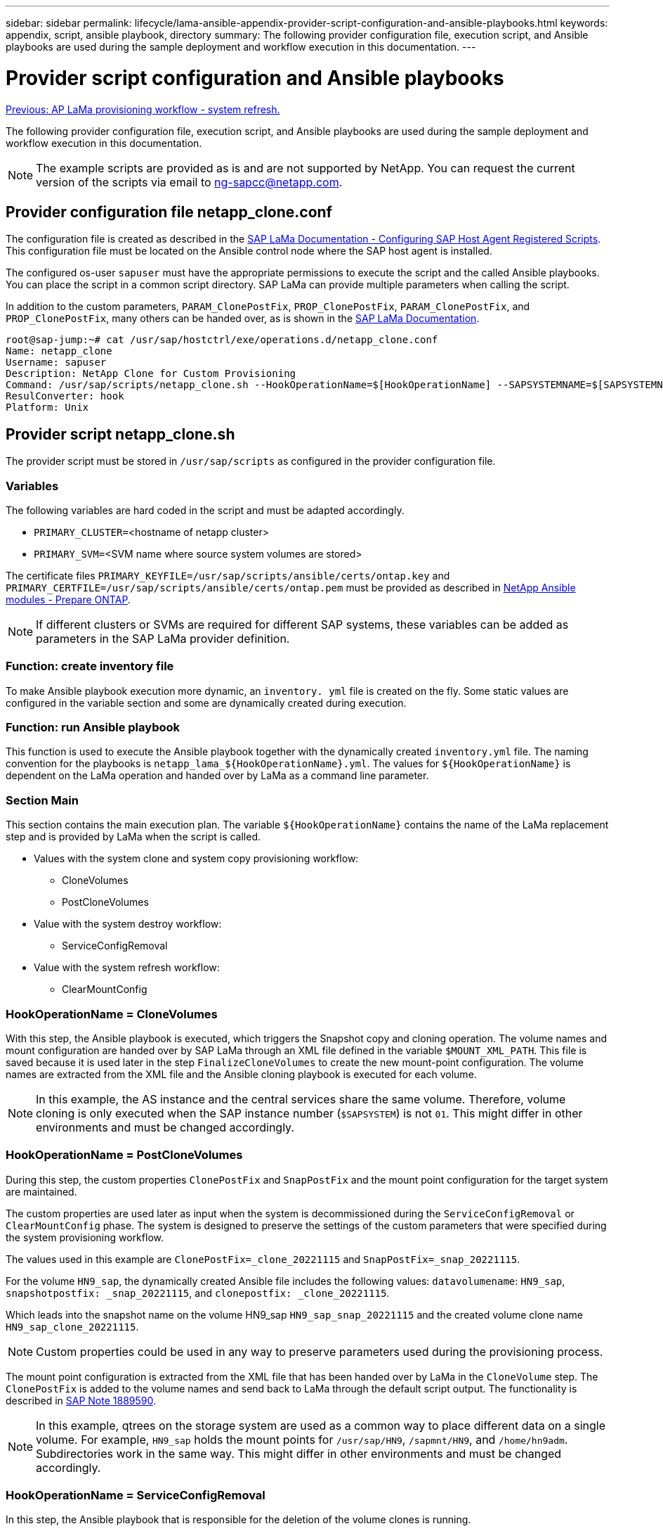 ---
sidebar: sidebar
permalink: lifecycle/lama-ansible-appendix-provider-script-configuration-and-ansible-playbooks.html
keywords: appendix, script, ansible playbook, directory 
summary: The following provider configuration file, execution script, and Ansible playbooks are used during the sample deployment and workflow execution in this documentation.
---

= Provider script configuration and Ansible playbooks
:hardbreaks:
:nofooter:
:icons: font
:linkattrs:
:imagesdir: ./../media/

//
// This file was created with NDAC Version 2.0 (August 17, 2020)
//
// 2023-01-30 15:53:02.735739
//

link:lama-ansible-sap-lama-provisioning-workflow-system-refresh.html[Previous: AP LaMa provisioning workflow - system refresh.]

[.lead]
The following provider configuration file, execution script, and Ansible playbooks are used during the sample deployment and workflow execution in this documentation.

[NOTE]
The example scripts are provided as is and are not supported by NetApp. You can request the current version of the scripts via email to mailto:ng-sapcc@netapp.com[ng-sapcc@netapp.com^].

== Provider configuration file netapp_clone.conf

The configuration file is created as described in the https://help.sap.com/doc/700f9a7e52c7497cad37f7c46023b7ff/3.0.11.0/en-US/250dfc5eef4047a38bab466c295d3a49.html[SAP LaMa Documentation - Configuring SAP Host Agent Registered Scripts^]. This configuration file must be located on the Ansible control node where the SAP host agent is installed.

The configured os-user `sapuser` must have the appropriate permissions to execute the script and the called Ansible playbooks. You can place the script in a common script directory. SAP LaMa can provide multiple parameters when calling the script.

In addition to the custom parameters, `PARAM_ClonePostFix`, `PROP_ClonePostFix`, `PARAM_ClonePostFix`, and `PROP_ClonePostFix`, many others can be handed over, as is shown in the https://help.sap.com/doc/700f9a7e52c7497cad37f7c46023b7ff/3.0.11.0/en-US/0148e495174943de8c1c3ee1b7c9cc65.html[SAP LaMa Documentation^].

....
root@sap-jump:~# cat /usr/sap/hostctrl/exe/operations.d/netapp_clone.conf 
Name: netapp_clone
Username: sapuser
Description: NetApp Clone for Custom Provisioning 
Command: /usr/sap/scripts/netapp_clone.sh --HookOperationName=$[HookOperationName] --SAPSYSTEMNAME=$[SAPSYSTEMNAME] --SAPSYSTEM=$[SAPSYSTEM] --MOUNT_XML_PATH=$[MOUNT_XML_PATH] --PARAM_ClonePostFix=$[PARAM-ClonePostFix] --PARAM_SnapPostFix=$[PARAM-SnapPostFix] --PROP_ClonePostFix=$[PROP-ClonePostFix] --PROP_SnapPostFix=$[PROP-SnapPostFix] --SAP_LVM_SRC_SID=$[SAP_LVM_SRC_SID] --SAP_LVM_TARGET_SID=$[SAP_LVM_TARGET_SID] 
ResulConverter: hook
Platform: Unix
....

== Provider script netapp_clone.sh

The provider script must be stored in `/usr/sap/scripts` as configured in the provider configuration file.

=== Variables

The following variables are hard coded in the script and must be adapted accordingly.

* `PRIMARY_CLUSTER=`<hostname of netapp cluster>
* `PRIMARY_SVM=`<SVM name where source system volumes are stored>

The certificate files `PRIMARY_KEYFILE=/usr/sap/scripts/ansible/certs/ontap.key` and `PRIMARY_CERTFILE=/usr/sap/scripts/ansible/certs/ontap.pem` must be provided as described in https://github.com/sap-linuxlab/demo.netapp_ontap/blob/main/netapp_ontap.md[NetApp Ansible modules - Prepare ONTAP^].

[NOTE]
If different clusters or SVMs are required for different SAP systems, these variables can be added as parameters in the SAP LaMa provider definition.

=== Function: create inventory file

To make Ansible playbook execution more dynamic, an `inventory. yml` file is created on the fly. Some static values are configured in the variable section and some are dynamically created during execution.

=== Function: run Ansible playbook

This function is used to execute the Ansible playbook together with the dynamically created `inventory.yml` file. The naming convention for the playbooks is `netapp_lama_${HookOperationName}.yml`. The values for `${HookOperationName}` is dependent on the LaMa operation and handed over by LaMa as a command line parameter.

=== Section Main

This section contains the main execution plan. The variable `${HookOperationName}` contains the name of the LaMa replacement step and is provided by LaMa when the script is called.

* Values with the system clone and system copy provisioning workflow:
** CloneVolumes
** PostCloneVolumes
* Value with the system destroy workflow:
** ServiceConfigRemoval
* Value with the system refresh workflow:
** ClearMountConfig

=== HookOperationName = CloneVolumes

With this step, the Ansible playbook is executed, which triggers the Snapshot copy and cloning operation. The volume names and mount configuration are handed over by SAP LaMa through an XML file defined in the variable `$MOUNT_XML_PATH`. This file is saved because it is used later in the step `FinalizeCloneVolumes` to create the new mount-point configuration. The volume names are extracted from the XML file and the Ansible cloning playbook is executed for each volume.

[NOTE]
In this example, the AS instance and the central services share the same volume. Therefore, volume cloning is only executed when the SAP instance number (`$SAPSYSTEM`) is not `01`. This might differ in other environments and must be changed accordingly.

=== HookOperationName = PostCloneVolumes

During this step, the custom properties `ClonePostFix` and `SnapPostFix` and the mount point configuration for the target system are maintained.

The custom properties are used later as input when the system is decommissioned during the `ServiceConfigRemoval` or `ClearMountConfig` phase. The system is designed to preserve the settings of the custom parameters that were specified during the system provisioning workflow.

The values used in this example are `ClonePostFix=_clone_20221115` and `SnapPostFix=_snap_20221115`.

For the volume `HN9_sap`, the dynamically created Ansible file includes the following values: `datavolumename`: `HN9_sap`, `snapshotpostfix: _snap_20221115`, and `clonepostfix: _clone_20221115`.

Which leads into the snapshot name on the volume HN9_sap `HN9_sap_snap_20221115` and the created volume clone name `HN9_sap_clone_20221115`.

[NOTE]
Custom properties could be used in any way to preserve parameters used during the provisioning process.

The mount point configuration is extracted from the XML file that has been handed over by LaMa in the `CloneVolume` step. The `ClonePostFix` is added to the volume names and send back to LaMa through the default script output. The functionality is described in https://launchpad.support.sap.com/[SAP Note 1889590^].

[NOTE]
In this example, qtrees on the storage system are used as a common way to place different data on a single volume. For example, `HN9_sap` holds the mount points for `/usr/sap/HN9`, `/sapmnt/HN9`, and `/home/hn9adm`. Subdirectories work in the same way. This might differ in other environments and must be changed accordingly.

=== HookOperationName = ServiceConfigRemoval

In this step, the Ansible playbook that is responsible for the deletion of the volume clones is running.

The volume names are handed over by SAP LaMa through the mount configuration file, and the custom properties `ClonePostFix` and `SnapPostFix` are used to hand over the values of the parameters originally specified during the system provisioning workflow (see the note at `HookOperationName = PostCloneVolumes`).

The volume names are extracted from the xml file, and the Ansible cloning playbook is executed for each volume.

[NOTE]
In this example, the AS instance and the central services share the same volume. Therefore, the volume deletion is only executed when the SAP instance number (`$SAPSYSTEM`) is not `01`. This might differ in other environments and must be changed accordingly.

=== HookOperationName = ClearMountConfig

In this step, the Ansible playbook that is responsible for the deletion of the volume clones during a system refresh workflow is running.

The volume names are handed over by SAP LaMa through the mount configuration file, and the custom properties `ClonePostFix` and `SnapPostFix` are used to hand over the values of the parameters originally specified during the system provisioning workflow.

The volume names are extracted from the XML file and the Ansible cloning playbook is executed for each volume.

[NOTE]
In this example, the AS instance and the central services share the same volume. Therefore, volume deletion is only executed when the SAP instance number (`$SAPSYSTEM`) is not `01`. This might differ in other environments and must be changed accordingly.

....
root@sap-jump:~# cat /usr/sap/scripts/netapp_clone.sh
#!/bin/bash
#Section - Variables
#########################################
VERSION="Version 0.9"
#Path for ansible play-books
ANSIBLE_PATH=/usr/sap/scripts/ansible
#Values for Ansible Inventory File
PRIMARY_CLUSTER=grenada
PRIMARY_SVM=svm-sap01
PRIMARY_KEYFILE=/usr/sap/scripts/ansible/certs/ontap.key
PRIMARY_CERTFILE=/usr/sap/scripts/ansible/certs/ontap.pem
#Default Variable if PARAM ClonePostFix / SnapPostFix is not maintained in LaMa
DefaultPostFix=_clone_1
#TMP Files - used during execution
YAML_TMP=/tmp/inventory_ansible_clone_tmp_$$.yml
TMPFILE=/tmp/tmpfile.$$
MY_NAME="`basename $0`"
BASE_SCRIPT_DIR="`dirname $0`"
#Sendig Script Version and run options to LaMa Log
echo "[DEBUG]: Running Script $MY_NAME $VERSION"
echo "[DEBUG]: $MY_NAME $@" 
#Command declared in the netapp_clone.conf Provider definition
#Command: /usr/sap/scripts/netapp_clone.sh --HookOperationName=$[HookOperationName] --SAPSYSTEMNAME=$[SAPSYSTEMNAME] --SAPSYSTEM=$[SAPSYSTEM] --MOUNT_XML_PATH=$[MOUNT_XML_PATH] --PARAM_ClonePostFix=$[PARAM-ClonePostFix] --PARAM_SnapPostFix=$[PARAM-SnapPostFix] --PROP_ClonePostFix=$[PROP-ClonePostFix] --PROP_SnapPostFix=$[PROP-SnapPostFix] --SAP_LVM_SRC_SID=$[SAP_LVM_SRC_SID] --SAP_LVM_TARGET_SID=$[SAP_LVM_TARGET_SID]   
#Reading Input Variables hand over by LaMa
for i in "$@"
do
case $i in
--HookOperationName=*)
HookOperationName="${i#*=}";shift;;
--SAPSYSTEMNAME=*)
SAPSYSTEMNAME="${i#*=}";shift;;
--SAPSYSTEM=*)
SAPSYSTEM="${i#*=}";shift;;
--MOUNT_XML_PATH=*)
MOUNT_XML_PATH="${i#*=}";shift;;
--PARAM_ClonePostFix=*)
PARAM_ClonePostFix="${i#*=}";shift;;
--PARAM_SnapPostFix=*)
PARAM_SnapPostFix="${i#*=}";shift;;
--PROP_ClonePostFix=*)
PROP_ClonePostFix="${i#*=}";shift;;
--PROP_SnapPostFix=*)
PROP_SnapPostFix="${i#*=}";shift;;
--SAP_LVM_SRC_SID=*)
SAP_LVM_SRC_SID="${i#*=}";shift;;
--SAP_LVM_TARGET_SID=*)
SAP_LVM_TARGET_SID="${i#*=}";shift;;
*)
# unknown option
;;
esac
done
#If Parameters not provided by the User - defaulting to DefaultPostFix
if [ -z $PARAM_ClonePostFix ]; then PARAM_ClonePostFix=$DefaultPostFix;fi
if [ -z $PARAM_SnapPostFix ]; then PARAM_SnapPostFix=$DefaultPostFix;fi
#Section - Functions
#########################################
#Function Create (Inventory) YML File
#########################################
create_yml_file()
{
echo "ontapservers:">$YAML_TMP
echo " hosts:">>$YAML_TMP
echo "  ${PRIMARY_CLUSTER}:">>$YAML_TMP
echo "   ansible_host: "'"'$PRIMARY_CLUSTER'"'>>$YAML_TMP
echo "   keyfile: "'"'$PRIMARY_KEYFILE'"'>>$YAML_TMP
echo "   certfile: "'"'$PRIMARY_CERTFILE'"'>>$YAML_TMP
echo "   svmname: "'"'$PRIMARY_SVM'"'>>$YAML_TMP
echo "   datavolumename: "'"'$datavolumename'"'>>$YAML_TMP
echo "   snapshotpostfix: "'"'$snapshotpostfix'"'>>$YAML_TMP
echo "   clonepostfix: "'"'$clonepostfix'"'>>$YAML_TMP
}
#Function run ansible-playbook
#########################################
run_ansible_playbook()
{
echo "[DEBUG]: Running ansible playbook netapp_lama_${HookOperationName}.yml on Volume $datavolumename"
ansible-playbook -i $YAML_TMP $ANSIBLE_PATH/netapp_lama_${HookOperationName}.yml 
}
#Section - Main
#########################################
#HookOperationName – CloneVolumes
#########################################
if [ $HookOperationName = CloneVolumes ] ;then
#save mount xml for later usage - used in Section FinalizeCloneVolues to generate the mountpoints
echo "[DEBUG]: saving mount config...."
cp $MOUNT_XML_PATH /tmp/mount_config_${SAPSYSTEMNAME}_${SAPSYSTEM}.xml
#Instance 00 + 01 share the same volumes - clone needs to be done once
if [ $SAPSYSTEM != 01 ]; then
#generating Volume List - assuming usage of qtrees - "IP-Adress:/VolumeName/qtree"
xmlFile=/tmp/mount_config_${SAPSYSTEMNAME}_${SAPSYSTEM}.xml
if [ -e $TMPFILE ];then rm $TMPFILE;fi
numMounts=`xml_grep --count "/mountconfig/mount" $xmlFile | grep "total: " | awk '{ print $2 }'`
i=1
while [ $i -le $numMounts ]; do
     xmllint --xpath "/mountconfig/mount[$i]/exportpath/text()" $xmlFile |awk -F"/" '{print $2}' >>$TMPFILE
i=$((i + 1))
done
DATAVOLUMES=`cat  $TMPFILE |sort -u`
#Create yml file and rund playbook for each volume
for I in $DATAVOLUMES; do
datavolumename="$I"
snapshotpostfix="$PARAM_SnapPostFix"
clonepostfix="$PARAM_ClonePostFix"
create_yml_file
run_ansible_playbook
done
else
echo "[DEBUG]: Doing nothing .... Volume cloned in different Task"
fi
fi
#HookOperationName – PostCloneVolumes
#########################################
if [ $HookOperationName = PostCloneVolumes] ;then
#Reporting Properties back to LaMa Config for Cloned System
echo "[RESULT]:Property:ClonePostFix=$PARAM_ClonePostFix"
echo "[RESULT]:Property:SnapPostFix=$PARAM_SnapPostFix"
#Create MountPoint Config for Cloned Instances and report back to LaMa according to SAP Note: https://launchpad.support.sap.com/#/notes/1889590
echo "MountDataBegin"
echo '<?xml version="1.0" encoding="UTF-8"?>'
echo "<mountconfig>"
xmlFile=/tmp/mount_config_${SAPSYSTEMNAME}_${SAPSYSTEM}.xml
numMounts=`xml_grep --count "/mountconfig/mount" $xmlFile | grep "total: " | awk '{ print $2 }'`
i=1
while [ $i -le $numMounts ]; do
MOUNTPOINT=`xmllint --xpath "/mountconfig/mount[$i]/mountpoint/text()" $xmlFile`;
        EXPORTPATH=`xmllint --xpath "/mountconfig/mount[$i]/exportpath/text()" $xmlFile`;
        OPTIONS=`xmllint --xpath "/mountconfig/mount[$i]/options/text()" $xmlFile`;
#Adopt Exportpath and add Clonepostfix - assuming usage of qtrees - "IP-Adress:/VolumeName/qtree"
TMPFIELD1=`echo $EXPORTPATH|awk -F":/" '{print $1}'`
TMPFIELD2=`echo $EXPORTPATH|awk -F"/" '{print $2}'`
TMPFIELD3=`echo $EXPORTPATH|awk -F"/" '{print $3}'`
EXPORTPATH=$TMPFIELD1":/"${TMPFIELD2}$PARAM_ClonePostFix"/"$TMPFIELD3
echo -e '\t<mount fstype="nfs" storagetype="NETFS">'
echo -e "\t\t<mountpoint>${MOUNTPOINT}</mountpoint>"
echo -e "\t\t<exportpath>${EXPORTPATH}</exportpath>"
echo -e "\t\t<options>${OPTIONS}</options>"
echo -e "\t</mount>"
i=$((i + 1))
done
echo "</mountconfig>"
echo "MountDataEnd"
#Finished MountPoint Config
#Cleanup Temporary Files
rm $xmlFile
fi
#HookOperationName – ServiceConfigRemoval
#########################################
if [ $HookOperationName = ServiceConfigRemoval ] ;then
#Assure that Properties ClonePostFix and SnapPostfix has been configured through the provisioning process 
if [ -z $PROP_ClonePostFix ]; then echo "[ERROR]: Propertiy ClonePostFix is not handed over - please investigate";exit 5;fi
if [ -z $PROP_SnapPostFix ]; then echo "[ERROR]: Propertiy SnapPostFix is not handed over - please investigate";exit 5;fi
#Instance 00 + 01 share the same volumes - clone delete needs to be done once
if [ $SAPSYSTEM != 01 ]; then
#generating Volume List - assuming usage of qtrees - "IP-Adress:/VolumeName/qtree"
xmlFile=$MOUNT_XML_PATH
if [ -e $TMPFILE ];then rm $TMPFILE;fi
numMounts=`xml_grep --count "/mountconfig/mount" $xmlFile | grep "total: " | awk '{ print $2 }'`
i=1
while [ $i -le $numMounts ]; do
     xmllint --xpath "/mountconfig/mount[$i]/exportpath/text()" $xmlFile |awk -F"/" '{print $2}' >>$TMPFILE
i=$((i + 1))
done
DATAVOLUMES=`cat  $TMPFILE |sort -u| awk -F $PROP_ClonePostFix '{ print $1 }'`
#Create yml file and rund playbook for each volume
for I in $DATAVOLUMES; do
datavolumename="$I"
snapshotpostfix="$PROP_SnapPostFix"
clonepostfix="$PROP_ClonePostFix"
create_yml_file
run_ansible_playbook
done
else
echo "[DEBUG]: Doing nothing .... Volume deleted in different Task"
fi
#Cleanup Temporary Files
rm $xmlFile
fi
#HookOperationName - ClearMountConfig
#########################################
if [ $HookOperationName = ClearMountConfig ] ;then
        #Assure that Properties ClonePostFix and SnapPostfix has been configured through the provisioning process 
        if [ -z $PROP_ClonePostFix ]; then echo "[ERROR]: Propertiy ClonePostFix is not handed over - please investigate";exit 5;fi
        if [ -z $PROP_SnapPostFix ]; then echo "[ERROR]: Propertiy SnapPostFix is not handed over - please investigate";exit 5;fi
        #Instance 00 + 01 share the same volumes - clone delete needs to be done once
        if [ $SAPSYSTEM != 01 ]; then
                #generating Volume List - assuming usage of qtrees - "IP-Adress:/VolumeName/qtree"
                xmlFile=$MOUNT_XML_PATH
                if [ -e $TMPFILE ];then rm $TMPFILE;fi
                numMounts=`xml_grep --count "/mountconfig/mount" $xmlFile | grep "total: " | awk '{ print $2 }'`
                i=1
                while [ $i -le $numMounts ]; do
                        xmllint --xpath "/mountconfig/mount[$i]/exportpath/text()" $xmlFile |awk -F"/" '{print $2}' >>$TMPFILE
                        i=$((i + 1))
                done
                DATAVOLUMES=`cat  $TMPFILE |sort -u| awk -F $PROP_ClonePostFix '{ print $1 }'`
                #Create yml file and rund playbook for each volume
                for I in $DATAVOLUMES; do
                        datavolumename="$I"
                        snapshotpostfix="$PROP_SnapPostFix"
                        clonepostfix="$PROP_ClonePostFix"
                        create_yml_file
                        run_ansible_playbook
                done
        else
                echo "[DEBUG]: Doing nothing .... Volume deleted in different Task"
        fi
        #Cleanup Temporary Files
        rm $xmlFile
fi
#Cleanup
#########################################
#Cleanup Temporary Files
if [ -e $TMPFILE ];then rm $TMPFILE;fi
if [ -e $YAML_TMP ];then rm $YAML_TMP;fi
exit 0
....

== Ansible Playbook netapp_lama_CloneVolumes.yml

The playbook that is executed during the CloneVolumes step of the LaMa system clone workflow is a combination of `create_snapshot.yml` and `create_clone.yml` (see https://github.com/sap-linuxlab/demo.netapp_ontap/blob/main/netapp_ontap.md[NetApp Ansible modules - YAML files^]). This playbook can be easily extended to cover additional use cases like cloning from secondary and clone split operations.

....
root@sap-jump:~# cat /usr/sap/scripts/ansible/netapp_lama_CloneVolumes.yml 
---
- hosts: ontapservers
  connection: local
  collections:
    - netapp.ontap
  gather_facts: false
  name: netapp_lama_CloneVolumes
  tasks:
  - name: Create SnapShot
    na_ontap_snapshot:
      state: present
      snapshot: "{{ datavolumename }}{{ snapshotpostfix }}"
      use_rest: always
      volume: "{{ datavolumename }}"
      vserver: "{{ svmname }}"
      hostname: "{{ inventory_hostname }}"
      cert_filepath: "{{ certfile }}"
      key_filepath: "{{ keyfile }}"
      https: true
      validate_certs: false
  - name: Clone Volume
    na_ontap_volume_clone:
      state: present
      name: "{{ datavolumename }}{{ clonepostfix }}"
      use_rest: always
      vserver: "{{ svmname }}"
      junction_path: '/{{ datavolumename }}{{ clonepostfix }}'
      parent_volume: "{{ datavolumename }}"
      parent_snapshot: "{{ datavolumename }}{{ snapshotpostfix }}"
      hostname: "{{ inventory_hostname }}"
      cert_filepath: "{{ certfile }}"
      key_filepath: "{{ keyfile }}"
      https: true
      validate_certs: false
....

== Ansible Playbook netapp_lama_ServiceConfigRemoval.yml

The playbook that is executed during the `ServiceConfigRemoval` phase of the LaMa system destroy workflow is combination of `delete_clone.yml` and `delete_snapshot.yml` (see https://github.com/sap-linuxlab/demo.netapp_ontap/blob/main/netapp_ontap.md[NetApp Ansible modules - YAML files^]). It must be aligned to the execution steps of the `netapp_lama_CloneVolumes` playbook.

....
root@sap-jump:~# cat /usr/sap/scripts/ansible/netapp_lama_ServiceConfigRemoval.yml 
---
- hosts: ontapservers
  connection: local
  collections:
    - netapp.ontap
  gather_facts: false
  name: netapp_lama_ServiceConfigRemoval
  tasks:
  - name: Delete Clone
    na_ontap_volume:
      state: absent
      name: "{{ datavolumename }}{{ clonepostfix }}"
      use_rest: always
      vserver: "{{ svmname }}"
      wait_for_completion: True
      hostname: "{{ inventory_hostname }}"
      cert_filepath: "{{ certfile }}"
      key_filepath: "{{ keyfile }}"
      https: true
      validate_certs: false
  - name: Delete SnapShot
    na_ontap_snapshot:
      state: absent
      snapshot: "{{ datavolumename }}{{ snapshotpostfix }}"
      use_rest: always
      volume: "{{ datavolumename }}"
      vserver: "{{ svmname }}"
      hostname: "{{ inventory_hostname }}"
      cert_filepath: "{{ certfile }}"
      key_filepath: "{{ keyfile }}"
      https: true
      validate_certs: false
root@sap-jump:~# 
....

== Ansible Playbook netapp_lama_ClearMountConfig.yml

The playbook, which is executed during the `netapp_lama_ClearMountConfig` phase of the LaMa system refresh workflow is combination of `delete_clone.yml` and `delete_snapshot.yml` (see https://github.com/sap-linuxlab/demo.netapp_ontap/blob/main/netapp_ontap.md[NetApp Ansible modules - YAML files^]). It must be aligned to the execution steps of the `netapp_lama_CloneVolumes` playbook.

....
root@sap-jump:~# cat /usr/sap/scripts/ansible/netapp_lama_ServiceConfigRemoval.yml 
---
- hosts: ontapservers
  connection: local
  collections:
    - netapp.ontap
  gather_facts: false
  name: netapp_lama_ServiceConfigRemoval
  tasks:
  - name: Delete Clone
    na_ontap_volume:
      state: absent
      name: "{{ datavolumename }}{{ clonepostfix }}"
      use_rest: always
      vserver: "{{ svmname }}"
      wait_for_completion: True
      hostname: "{{ inventory_hostname }}"
      cert_filepath: "{{ certfile }}"
      key_filepath: "{{ keyfile }}"
      https: true
      validate_certs: false
  - name: Delete SnapShot
    na_ontap_snapshot:
      state: absent
      snapshot: "{{ datavolumename }}{{ snapshotpostfix }}"
      use_rest: always
      volume: "{{ datavolumename }}"
      vserver: "{{ svmname }}"
      hostname: "{{ inventory_hostname }}"
      cert_filepath: "{{ certfile }}"
      key_filepath: "{{ keyfile }}"
      https: true
      validate_certs: false
root@sap-jump:~# 
....

== Sample Ansible inventory.yml

This inventory file is dynamically built during workflow execution, and it is only shown here for illustration.

....
ontapservers:
 hosts:
  grenada:
   ansible_host: "grenada"
   keyfile: "/usr/sap/scripts/ansible/certs/ontap.key"
   certfile: "/usr/sap/scripts/ansible/certs/ontap.pem"
   svmname: "svm-sap01"
   datavolumename: "HN9_sap"
   snapshotpostfix: " _snap_20221115"
   clonepostfix: "_clone_20221115"
....

link:lama-ansible-conclusion.html[Next: Conclusion.]